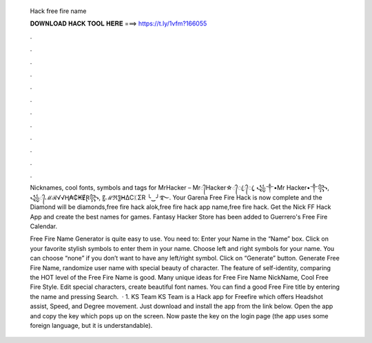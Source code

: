   Hack free fire name
  
  
  
  𝐃𝐎𝐖𝐍𝐋𝐎𝐀𝐃 𝐇𝐀𝐂𝐊 𝐓𝐎𝐎𝐋 𝐇𝐄𝐑𝐄 ===> https://t.ly/1vfm?166055
  
  
  
  .
  
  
  
  .
  
  
  
  .
  
  
  
  .
  
  
  
  .
  
  
  
  .
  
  
  
  .
  
  
  
  .
  
  
  
  .
  
  
  
  .
  
  
  
  .
  
  
  
  .
  
  Nicknames, cool fonts, symbols and tags for MrHacker – Mr᭄Hacker☆᭄ꦿ᭄ꦿ, ꧁༒•Mr Hacker•༒꧂, ꧁᭄ℳℛ√√Ⱨ₳₵₭ɆⱤ꧂, 〖ℳℜ〗ᕼΔCᛕΣR ╰‿╯࿐. Your Garena Free Fire Hack is now complete and the Diamond will be diamonds,free fire hack alok,free fire hack app name,free fire hack. Get the Nick FF Hack App and create the best names for games. Fantasy Hacker Store has been added to Guerrero's Free Fire Calendar.
  
  Free Fire Name Generator is quite easy to use. You need to: Enter your Name in the “Name” box. Click on your favorite stylish symbols to enter them in your name. Choose left and right symbols for your name. You can choose “none” if you don’t want to have any left/right symbol. Click on “Generate” button. Generate Free Fire Name, randomize user name with special beauty of character. The feature of self-identity, comparing the HOT level of the Free Fire Name is good. Many unique ideas for Free Fire Name NickName, Cool Free Fire Style. Edit special characters, create beautiful font names. You can find a good Free Fire title by entering the name and pressing Search.  · 1. KS Team KS Team is a Hack app for Freefire which offers Headshot assist, Speed, and Degree movement. Just download and install the app from the link below. Open the app and copy the key which pops up on the screen. Now paste the key on the login page (the app uses some foreign language, but it is understandable).
